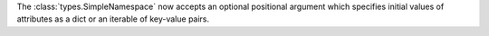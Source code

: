 The :class:`types.SimpleNamespace` now accepts an optional positional
argument which specifies initial values of attributes as a dict or an
iterable of key-value pairs.
